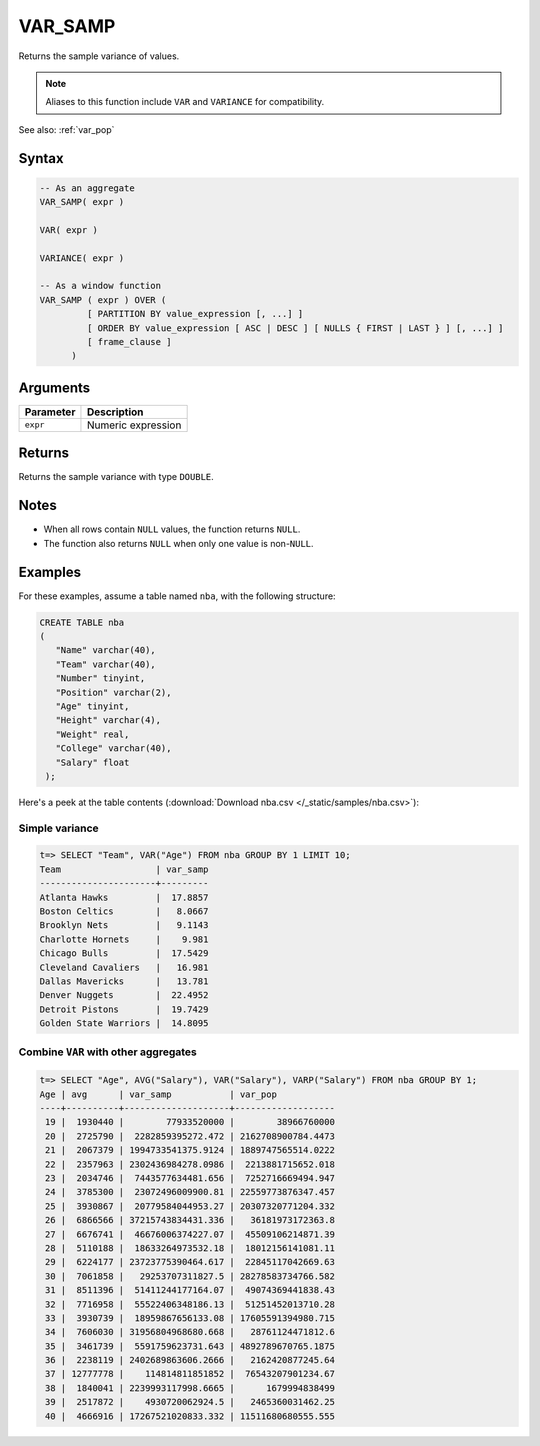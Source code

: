 .. _var_samp:

**************************
VAR_SAMP
**************************

Returns the sample variance of values.

.. note:: Aliases to this function include ``VAR`` and ``VARIANCE`` for compatibility.

See also: :ref:`var_pop`

Syntax
==========

.. code-block:: postgres

   -- As an aggregate
   VAR_SAMP( expr )
   
   VAR( expr )
   
   VARIANCE( expr )
   
   -- As a window function
   VAR_SAMP ( expr ) OVER (   
            [ PARTITION BY value_expression [, ...] ]
            [ ORDER BY value_expression [ ASC | DESC ] [ NULLS { FIRST | LAST } ] [, ...] ]
            [ frame_clause ]
         )


Arguments
============

.. list-table:: 
   :widths: auto
   :header-rows: 1
   
   * - Parameter
     - Description
   * - ``expr``
     - Numeric expression

Returns
============

Returns the sample variance with type ``DOUBLE``.

Notes
=======

* When all rows contain ``NULL`` values, the function returns ``NULL``.

* The function also returns ``NULL`` when only one value is non-``NULL``.

Examples
===========

For these examples, assume a table named ``nba``, with the following structure:

.. code-block:: postgres
   
   CREATE TABLE nba
   (
      "Name" varchar(40),
      "Team" varchar(40),
      "Number" tinyint,
      "Position" varchar(2),
      "Age" tinyint,
      "Height" varchar(4),
      "Weight" real,
      "College" varchar(40),
      "Salary" float
    );


Here's a peek at the table contents (:download:`Download nba.csv </_static/samples/nba.csv>`):

.. csv-table:: nba.csv
   :file: nba-t10.csv
   :widths: auto
   :header-rows: 1

Simple variance
----------------------------

.. code-block:: psql

   t=> SELECT "Team", VAR("Age") FROM nba GROUP BY 1 LIMIT 10;
   Team                  | var_samp
   ----------------------+---------
   Atlanta Hawks         |  17.8857
   Boston Celtics        |   8.0667
   Brooklyn Nets         |   9.1143
   Charlotte Hornets     |    9.981
   Chicago Bulls         |  17.5429
   Cleveland Cavaliers   |   16.981
   Dallas Mavericks      |   13.781
   Denver Nuggets        |  22.4952
   Detroit Pistons       |  19.7429
   Golden State Warriors |  14.8095



Combine ``VAR`` with other aggregates
-------------------------------------------

.. code-block:: psql

   t=> SELECT "Age", AVG("Salary"), VAR("Salary"), VARP("Salary") FROM nba GROUP BY 1;
   Age | avg      | var_samp           | var_pop           
   ----+----------+--------------------+-------------------
    19 |  1930440 |        77933520000 |        38966760000
    20 |  2725790 |  2282859395272.472 | 2162708900784.4473
    21 |  2067379 | 1994733541375.9124 | 1889747565514.0222
    22 |  2357963 | 2302436984278.0986 |  2213881715652.018
    23 |  2034746 |  7443577634481.656 |  7252716669494.947
    24 |  3785300 |  23072496009900.81 | 22559773876347.457
    25 |  3930867 |  20779584044953.27 | 20307320771204.332
    26 |  6866566 | 37215743834431.336 |   36181973172363.8
    27 |  6676741 |  46676006374227.07 |  45509106214871.39
    28 |  5110188 |  18633264973532.18 |  18012156141081.11
    29 |  6224177 | 23723775390464.617 |  22845117042669.63
    30 |  7061858 |   29253707311827.5 | 28278583734766.582
    31 |  8511396 |  51411244177164.07 |  49074369441838.43
    32 |  7716958 |  55522406348186.13 |  51251452013710.28
    33 |  3930739 |  18959867656133.08 | 17605591394980.715
    34 |  7606030 | 31956804968680.668 |   28761124471812.6
    35 |  3461739 |  5591759623731.643 | 4892789670765.1875
    36 |  2238119 | 2402689863606.2666 |   2162420877245.64
    37 | 12777778 |    114814811851852 |  76543207901234.67
    38 |  1840041 | 2239993117998.6665 |      1679994838499
    39 |  2517872 |    4930720062924.5 |   2465360031462.25
    40 |  4666916 | 17267521020833.332 | 11511680680555.555
